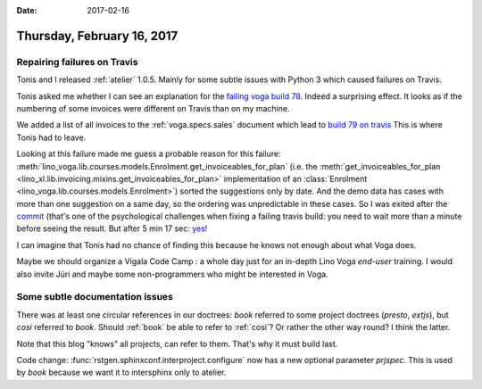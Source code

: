 :date: 2017-02-16

===========================
Thursday, February 16, 2017
===========================

Repairing failures on Travis
============================

Tonis and I released :ref:`atelier` 1.0.5. Mainly for some subtle
issues with Python 3 which caused failures on Travis.

Tonis asked me whether I can see an explanation for the `failing voga
build 78
<https://travis-ci.org/lino-framework/voga/builds/201405300>`__.
Indeed a surprising effect. It looks as if the numbering of some
invoices were different on Travis than on my machine.

We added a list of all invoices to the :ref:`voga.specs.sales`
document which lead to `build 79 on travis
<https://travis-ci.org/lino-framework/voga/builds/202331998>`_ This is
where Tonis had to leave.

Looking at this failure made me guess a probable reason for this
failure:
:meth:`lino_voga.lib.courses.models.Enrolment.get_invoiceables_for_plan`
(i.e. the :meth:`get_invoiceables_for_plan
<lino_xl.lib.invoicing.mixins.get_invoiceables_for_plan>`
implementation of an :class:`Enrolment
<lino_voga.lib.courses.models.Enrolment>`) sorted the suggestions only
by date. And the demo data has cases with more than one suggestion on
a same day, so the ordering was unpredictable in these cases.  So I
was exited after the `commit
<https://github.com/lino-framework/voga/commit/97782e8f054384a2231b629f1c6af9d96c5eb7f1>`__
(that's one of the psychological challenges when fixing a failing
travis build: you need to wait more than a minute before seeing the
result.  But after 5 min 17 sec: `yes!
<https://travis-ci.org/lino-framework/voga/builds/202353035>`__

I can imagine that Tonis had no chance of finding this because he
knows not enough about what Voga does.

Maybe we should organize a Vigala Code Camp : a whole day just for an
in-depth Lino Voga *end-user* training. I would also invite Jüri and
maybe some non-programmers who might be interested in Voga.


Some subtle documentation issues
======================================

There was at least one circular references in our doctrees: `book`
referred to some project doctrees (`presto`, `extjs`), but `cosi`
referred to `book`. Should :ref:`book` be able to refer to
:ref:`cosi`?  Or rather the other way round?  I think the latter.

Note that this blog "knows" all projects, can refer to them. That's
why it must build last.

Code change: :func:`rstgen.sphinxconf.interproject.configure` now has
a new optional parameter `prjspec`. This is used by `book` because we
want it to intersphinx only to atelier.
